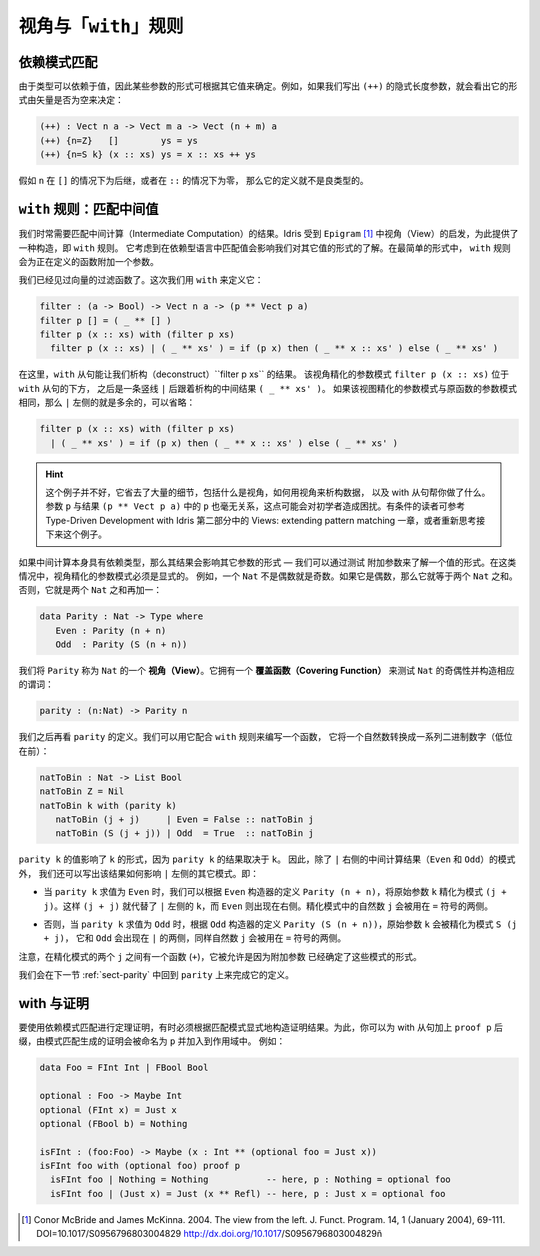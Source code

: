 .. _sec-views:

*****************************
视角与「``with``」规则
*****************************

.. *****************************
.. Views and the “``with``” rule
.. *****************************

依赖模式匹配
============

.. Dependent pattern matching
.. ==========================

.. Since types can depend on values, the form of some arguments can be
.. determined by the value of others. For example, if we were to write
.. down the implicit length arguments to ``(++)``, we’d see that the form
.. of the length argument was determined by whether the vector was empty
.. or not:

由于类型可以依赖于值，因此某些参数的形式可根据其它值来确定。例如，如果我们写出
``(++)`` 的隐式长度参数，就会看出它的形式由矢量是否为空来决定：

.. code-block:: idris

    (++) : Vect n a -> Vect m a -> Vect (n + m) a
    (++) {n=Z}   []        ys = ys
    (++) {n=S k} (x :: xs) ys = x :: xs ++ ys

.. If ``n`` was a successor in the ``[]`` case, or zero in the ``::``
.. case, the definition would not be well typed.

假如 ``n`` 在 ``[]`` 的情况下为后继，或者在 ``::`` 的情况下为零，
那么它的定义就不是良类型的。

.. _sect-nattobin:

``with`` 规则：匹配中间值
=========================

.. The ``with`` rule — matching intermediate values
.. ================================================

.. Very often, we need to match on the result of an intermediate
.. computation. Idris provides a construct for this, the ``with``
.. rule, inspired by views in ``Epigram`` [1]_, which takes account of
.. the fact that matching on a value in a dependently typed language can
.. affect what we know about the forms of other values. In its simplest
.. form, the ``with`` rule adds another argument to the function being
.. defined.

我们时常需要匹配中间计算（Intermediate Computation）的结果。Idris 受到
``Epigram`` [1]_ 中视角（View）的启发，为此提供了一种构造，即 ``with`` 规则。
它考虑到在依赖型语言中匹配值会影响我们对其它值的形式的了解。在最简单的形式中，
``with`` 规则会为正在定义的函数附加一个参数。

.. We have already seen a vector filter function. This time, we define it
.. using ``with`` as follows:

我们已经见过向量的过滤函数了。这次我们用 ``with`` 来定义它：

.. code-block:: idris

    filter : (a -> Bool) -> Vect n a -> (p ** Vect p a)
    filter p [] = ( _ ** [] )
    filter p (x :: xs) with (filter p xs)
      filter p (x :: xs) | ( _ ** xs' ) = if (p x) then ( _ ** x :: xs' ) else ( _ ** xs' )

.. Here, the ``with`` clause allows us to deconstruct the result of
.. ``filter p xs``. The view refined argument pattern ``filter p (x ::
.. xs)`` goes beneath the ``with`` clause, followed by a vertical bar
.. ``|``, followed by the deconstructed intermediate result ``( _ ** xs'
.. )``. If the view refined argument pattern is unchanged from the
.. original function argument pattern, then the left side of ``|`` is
.. extraneous and may be omitted:

在这里，``with`` 从句能让我们析构（deconstruct）``filter p xs`` 的结果。
该视角精化的参数模式 ``filter p (x :: xs)`` 位于 ``with`` 从句的下方，
之后是一条竖线 ``|`` 后跟着析构的中间结果 ``( _ ** xs' )``。
如果该视图精化的参数模式与原函数的参数模式相同，那么 ``|`` 左侧的就是多余的，可以省略：

.. code-block:: idris

    filter p (x :: xs) with (filter p xs)
      | ( _ ** xs' ) = if (p x) then ( _ ** x :: xs' ) else ( _ ** xs' )

.. hint::

    这个例子并不好，它省去了大量的细节，包括什么是视角，如何用视角来析构数据，
    以及 with 从句帮你做了什么。参数 ``p`` 与结果 ``(p ** Vect p a)``
    中的 ``p`` 也毫无关系，这点可能会对初学者造成困扰。有条件的读者可参考
    Type-Driven Development with Idris 第二部分中的
    Views: extending pattern matching 一章，或者重新思考接下来这个例子。

.. If the intermediate computation itself has a dependent type, then the
.. result can affect the forms of other arguments — we can learn the form
.. of one value by testing another. In these cases, view refined argument
.. patterns must be explicit. For example, a ``Nat`` is either even or
.. odd. If it is even it will be the sum of two equal ``Nat``.
.. Otherwise, it is the sum of two equal ``Nat`` plus one:

如果中间计算本身具有依赖类型，那么其结果会影响其它参数的形式 — 我们可以通过测试
附加参数来了解一个值的形式。在这类情况中，视角精化的参数模式必须是显式的。
例如，一个 ``Nat`` 不是偶数就是奇数。如果它是偶数，那么它就等于两个 ``Nat`` 之和。
否则，它就是两个 ``Nat`` 之和再加一：

.. code-block:: idris

    data Parity : Nat -> Type where
       Even : Parity (n + n)
       Odd  : Parity (S (n + n))

.. We say ``Parity`` is a *view* of ``Nat``. It has a *covering function*
.. which tests whether it is even or odd and constructs the predicate
.. accordingly.

我们将 ``Parity`` 称为 ``Nat`` 的一个 **视角（View）**。它拥有一个
**覆盖函数（Covering Function）** 来测试 ``Nat`` 的奇偶性并构造相应的谓词：

.. code-block:: idris

    parity : (n:Nat) -> Parity n

.. We’ll come back to the definition of ``parity`` shortly. We can use it
.. to write a function which converts a natural number to a list of
.. binary digits (least significant first) as follows, using the
.. rule:

我们之后再看 ``parity`` 的定义。我们可以用它配合 ``with`` 规则来编写一个函数，
它将一个自然数转换成一系列二进制数字（低位在前）：

.. code-block:: idris

    natToBin : Nat -> List Bool
    natToBin Z = Nil
    natToBin k with (parity k)
       natToBin (j + j)     | Even = False :: natToBin j
       natToBin (S (j + j)) | Odd  = True  :: natToBin j

.. The value of ``parity k`` affects the form of ``k``, because the
.. result of ``parity k`` depends on ``k``. So, as well as the patterns
.. for the result of the intermediate computation (``Even`` and ``Odd``)
.. right of the ``|``, we also write how the results affect the other
.. patterns left of the ``|``. That is:

``parity k`` 的值影响了 ``k`` 的形式，因为 ``parity k`` 的结果取决于 ``k``。
因此，除了 ``|`` 右侧的中间计算结果（``Even`` 和 ``Odd``）的模式外，
我们还可以写出该结果如何影响 ``|`` 左侧的其它模式。即：

.. - When ``parity k`` evaluates to ``Even``, we can refine the original
..   argument ``k`` to a refined pattern ``(j + j)`` according to
..   ``Parity (n + n)`` from the ``Even`` constructor definition. So
..   ``(j + j)`` replaces ``k`` on the left side of ``|``, and the
..   ``Even`` constructor appears on the right side. The natural number
..   ``j`` in the refined pattern can be used on the ride side of the
..   ``=`` sign.

- 当 ``parity k`` 求值为 ``Even`` 时，我们可以根据 ``Even`` 构造器的定义
  ``Parity (n + n)``，将原始参数 ``k`` 精化为模式 ``(j + j)``。这样 ``(j + j)``
  就代替了 ``|`` 左侧的 ``k``，而 ``Even`` 则出现在右侧。精化模式中的自然数
  ``j`` 会被用在 ``=`` 符号的两侧。

.. - Otherwise, when ``parity k`` evaluates to ``Odd``, the original
..   argument ``k`` is refined to ``S (j + j)`` according to ``Parity (S
..   (n + n))`` from the ``Odd`` constructor definition, and ``Odd`` now
..   appears on the ride side of ``|``, again with the natural number
..   ``j`` used on the ride side of the ``=`` sign.

- 否则，当 ``parity k`` 求值为 ``Odd`` 时，根据 ``Odd`` 构造器的定义
  ``Parity (S (n + n))``，原始参数 ``k`` 会被精化为模式 ``S (j + j)``，
  它和 ``Odd`` 会出现在 ``|`` 的两侧，同样自然数 ``j`` 会被用在 ``=`` 符号的两侧。

.. Note that there is a function in the patterns (``+``) and repeated
.. occurrences of ``j`` - this is allowed because another argument has
.. determined the form of these patterns.

注意，在精化模式的两个 ``j`` 之间有一个函数 (``+``)，它被允许是因为附加参数
已经确定了这些模式的形式。

.. We will return to this function in the next section :ref:`sect-parity` to
.. complete the definition of ``parity``.

我们会在下一节 :ref:`sect-parity` 中回到 ``parity`` 上来完成它的定义。

with 与证明
===============

.. With and proofs
.. ===============

.. To use a dependent pattern match for theorem proving, it is sometimes necessary
.. to explicitly construct the proof resulting from the pattern match.
.. To do this, you can postfix the with clause with ``proof p`` and the proof
.. generated by the pattern match will be in scope and named ``p``. For example:

要使用依赖模式匹配进行定理证明，有时必须根据匹配模式显式地构造证明结果。为此，你可以为
with 从句加上 ``proof p`` 后缀，由模式匹配生成的证明会被命名为 ``p`` 并加入到作用域中。
例如：

.. code-block:: idris

    data Foo = FInt Int | FBool Bool

    optional : Foo -> Maybe Int
    optional (FInt x) = Just x
    optional (FBool b) = Nothing

    isFInt : (foo:Foo) -> Maybe (x : Int ** (optional foo = Just x))
    isFInt foo with (optional foo) proof p
      isFInt foo | Nothing = Nothing           -- here, p : Nothing = optional foo
      isFInt foo | (Just x) = Just (x ** Refl) -- here, p : Just x = optional foo


.. [1] Conor McBride and James McKinna. 2004. The view from the
       left. J. Funct. Program. 14, 1 (January 2004),
       69-111. DOI=10.1017/S0956796803004829
       http://dx.doi.org/10.1017/S0956796803004829ñ
